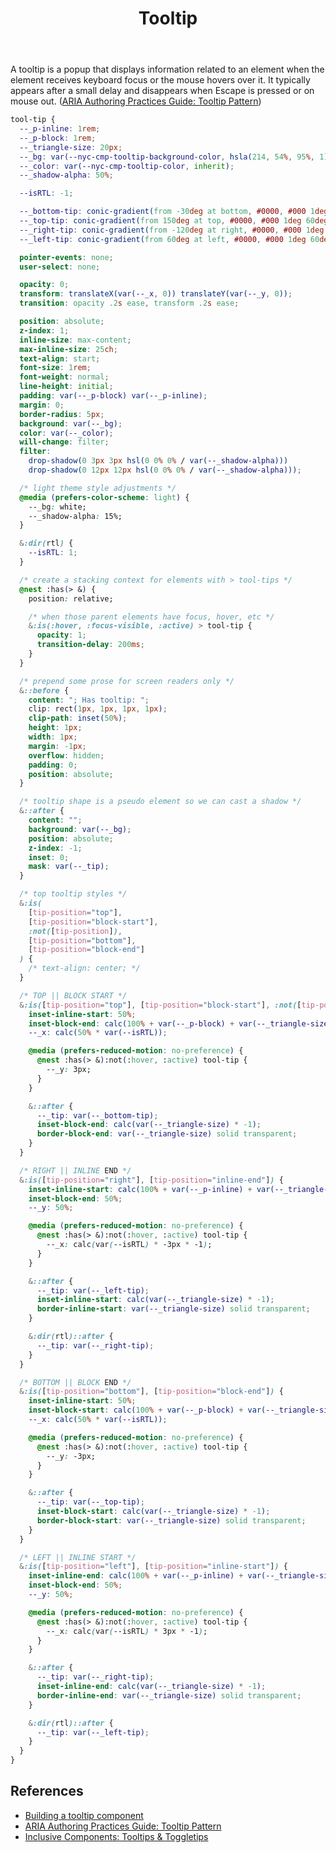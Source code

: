 #+title: Tooltip

A tooltip is a popup that displays information related to an element
when the element receives keyboard focus or the mouse hovers over
it. It typically appears after a small delay and disappears when
Escape is pressed or on mouse out. ([[https://www.w3.org/WAI/ARIA/apg/patterns/tooltip/][ARIA Authoring Practices Guide:
Tooltip Pattern]])

#+begin_src css :tangle src/tooltip.css
  tool-tip {
    --_p-inline: 1rem;
    --_p-block: 1rem;
    --_triangle-size: 20px;
    --_bg: var(--nyc-cmp-tooltip-background-color, hsla(214, 54%, 95%, 1));
    --_color: var(--nyc-cmp-tooltip-color, inherit);
    --_shadow-alpha: 50%;

    --isRTL: -1;

    --_bottom-tip: conic-gradient(from -30deg at bottom, #0000, #000 1deg 60deg, #0000 61deg) bottom / 100% 50% no-repeat;
    --_top-tip: conic-gradient(from 150deg at top, #0000, #000 1deg 60deg, #0000 61deg) top / 100% 50% no-repeat;
    --_right-tip: conic-gradient(from -120deg at right, #0000, #000 1deg 60deg, #0000 61deg) right / 50% 100% no-repeat;
    --_left-tip: conic-gradient(from 60deg at left, #0000, #000 1deg 60deg, #0000 61deg) left / 50% 100% no-repeat;

    pointer-events: none;
    user-select: none;

    opacity: 0;
    transform: translateX(var(--_x, 0)) translateY(var(--_y, 0));
    transition: opacity .2s ease, transform .2s ease;

    position: absolute;
    z-index: 1;
    inline-size: max-content;
    max-inline-size: 25ch;
    text-align: start;
    font-size: 1rem;
    font-weight: normal;
    line-height: initial;
    padding: var(--_p-block) var(--_p-inline);
    margin: 0;
    border-radius: 5px;
    background: var(--_bg);
    color: var(--_color);
    will-change: filter;
    filter: 
      drop-shadow(0 3px 3px hsl(0 0% 0% / var(--_shadow-alpha))) 
      drop-shadow(0 12px 12px hsl(0 0% 0% / var(--_shadow-alpha)));

    /* light theme style adjustments */
    @media (prefers-color-scheme: light) {
      --_bg: white;
      --_shadow-alpha: 15%;
    }

    &:dir(rtl) {
      --isRTL: 1;
    }

    /* create a stacking context for elements with > tool-tips */
    @nest :has(> &) {
      position: relative;

      /* when those parent elements have focus, hover, etc */
      &:is(:hover, :focus-visible, :active) > tool-tip {
        opacity: 1;
        transition-delay: 200ms;
      }
    }

    /* prepend some prose for screen readers only */
    &::before {
      content: "; Has tooltip: ";
      clip: rect(1px, 1px, 1px, 1px);
      clip-path: inset(50%);
      height: 1px;
      width: 1px;
      margin: -1px;
      overflow: hidden;
      padding: 0;
      position: absolute;
    }

    /* tooltip shape is a pseudo element so we can cast a shadow */
    &::after {
      content: "";
      background: var(--_bg);
      position: absolute;
      z-index: -1;
      inset: 0;
      mask: var(--_tip);
    }

    /* top tooltip styles */
    &:is(
      [tip-position="top"],
      [tip-position="block-start"],
      :not([tip-position]),
      [tip-position="bottom"],
      [tip-position="block-end"]
    ) {
      /* text-align: center; */
    }

    /* TOP || BLOCK START */
    &:is([tip-position="top"], [tip-position="block-start"], :not([tip-position])) {
      inset-inline-start: 50%;
      inset-block-end: calc(100% + var(--_p-block) + var(--_triangle-size));
      --_x: calc(50% * var(--isRTL));

      @media (prefers-reduced-motion: no-preference) {
        @nest :has(> &):not(:hover, :active) tool-tip {
          --_y: 3px;
        }
      }

      &::after {
        --_tip: var(--_bottom-tip);
        inset-block-end: calc(var(--_triangle-size) * -1);
        border-block-end: var(--_triangle-size) solid transparent;
      }
    }

    /* RIGHT || INLINE END */
    &:is([tip-position="right"], [tip-position="inline-end"]) {
      inset-inline-start: calc(100% + var(--_p-inline) + var(--_triangle-size));
      inset-block-end: 50%;
      --_y: 50%;

      @media (prefers-reduced-motion: no-preference) {
        @nest :has(> &):not(:hover, :active) tool-tip {
          --_x: calc(var(--isRTL) * -3px * -1);
        }
      }

      &::after {
        --_tip: var(--_left-tip);
        inset-inline-start: calc(var(--_triangle-size) * -1);
        border-inline-start: var(--_triangle-size) solid transparent;
      }

      &:dir(rtl)::after {
        --_tip: var(--_right-tip);
      }
    }

    /* BOTTOM || BLOCK END */
    &:is([tip-position="bottom"], [tip-position="block-end"]) {
      inset-inline-start: 50%;
      inset-block-start: calc(100% + var(--_p-block) + var(--_triangle-size));
      --_x: calc(50% * var(--isRTL));

      @media (prefers-reduced-motion: no-preference) {
        @nest :has(> &):not(:hover, :active) tool-tip {
          --_y: -3px;
        }
      }

      &::after {
        --_tip: var(--_top-tip);
        inset-block-start: calc(var(--_triangle-size) * -1);
        border-block-start: var(--_triangle-size) solid transparent;
      }
    }

    /* LEFT || INLINE START */
    &:is([tip-position="left"], [tip-position="inline-start"]) {
      inset-inline-end: calc(100% + var(--_p-inline) + var(--_triangle-size));
      inset-block-end: 50%;
      --_y: 50%;

      @media (prefers-reduced-motion: no-preference) {
        @nest :has(> &):not(:hover, :active) tool-tip {
          --_x: calc(var(--isRTL) * 3px * -1);
        }
      }

      &::after {
        --_tip: var(--_right-tip);
        inset-inline-end: calc(var(--_triangle-size) * -1);
        border-inline-end: var(--_triangle-size) solid transparent;
      }

      &:dir(rtl)::after {
        --_tip: var(--_left-tip);
      }
    }
  }
#+end_src

** References

- [[https://web.dev/building-a-tooltip-component/][Building a tooltip component]]
- [[https://www.w3.org/WAI/ARIA/apg/patterns/tooltip/][ARIA Authoring Practices Guide: Tooltip Pattern]]
- [[https://inclusive-components.design/tooltips-toggletips/][Inclusive Components: Tooltips & Toggletips]]
